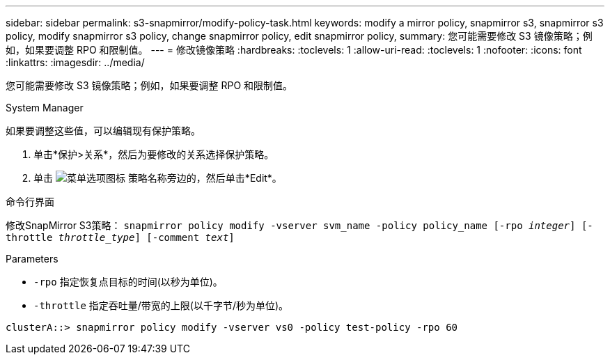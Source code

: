 ---
sidebar: sidebar 
permalink: s3-snapmirror/modify-policy-task.html 
keywords: modify a mirror policy, snapmirror s3, snapmirror s3 policy, modify snapmirror s3 policy, change snapmirror policy, edit snapmirror policy, 
summary: 您可能需要修改 S3 镜像策略；例如，如果要调整 RPO 和限制值。 
---
= 修改镜像策略
:hardbreaks:
:toclevels: 1
:allow-uri-read: 
:toclevels: 1
:nofooter: 
:icons: font
:linkattrs: 
:imagesdir: ../media/


[role="lead"]
您可能需要修改 S3 镜像策略；例如，如果要调整 RPO 和限制值。

[role="tabbed-block"]
====
.System Manager
--
如果要调整这些值，可以编辑现有保护策略。

. 单击*保护>关系*，然后为要修改的关系选择保护策略。
. 单击 image:icon_kabob.gif["菜单选项图标"] 策略名称旁边的，然后单击*Edit*。


--
.命令行界面
--
修改SnapMirror S3策略：
`snapmirror policy modify -vserver svm_name -policy policy_name [-rpo _integer_] [-throttle _throttle_type_] [-comment _text_]`

Parameters

* `-rpo` 指定恢复点目标的时间(以秒为单位)。
* `-throttle` 指定吞吐量/带宽的上限(以千字节/秒为单位)。


....
clusterA::> snapmirror policy modify -vserver vs0 -policy test-policy -rpo 60
....
--
====